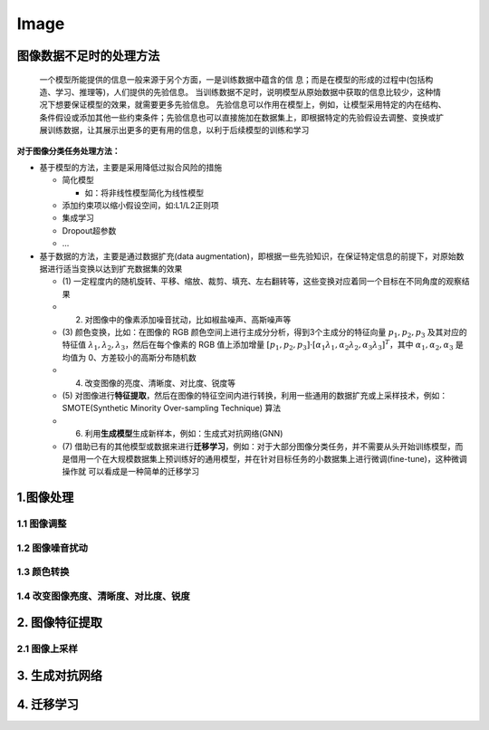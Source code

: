 .. _header-n0:

Image
=====

.. _header-n3:

图像数据不足时的处理方法
------------------------

   一个模型所能提供的信息一般来源于另个方面，一是训练数据中蕴含的信
   息；而是在模型的形成的过程中(包括构造、学习、推理等)，人们提供的先验信息。
   当训练数据不足时，说明模型从原始数据中获取的信息比较少，这种情况下想要保证模型的效果，就需要更多先验信息。
   先验信息可以作用在模型上，例如，让模型采用特定的内在结构、条件假设或添加其他一些约束条件；先验信息也可以直接施加在数据集上，即根据特定的先验假设去调整、变换或扩展训练数据，让其展示出更多的更有用的信息，以利于后续模型的训练和学习

**对于图像分类任务处理方法：**

-  基于模型的方法，主要是采用降低过拟合风险的措施

   -  简化模型

      -  如：将非线性模型简化为线性模型

   -  添加约束项以缩小假设空间，如:L1/L2正则项

   -  集成学习

   -  Dropout超参数

   -  ...

-  基于数据的方法，主要是通过数据扩充(data
   augmentation)，即根据一些先验知识，在保证特定信息的前提下，对原始数据进行适当变换以达到扩充数据集的效果

   -  (1)
      一定程度内的随机旋转、平移、缩放、裁剪、填充、左右翻转等，这些变换对应着同一个目标在不同角度的观察结果

   -  (2) 对图像中的像素添加噪音扰动，比如椒盐噪声、高斯噪声等

   -  (3) 颜色变换，比如：在图像的 RGB
      颜色空间上进行主成分分析，得到3个主成分的特征向量
      :math:`p_{1}, p_{2}, p_{3}` 及其对应的特征值
      :math:`\lambda_{1}, \lambda_{2}, \lambda_{3}`\ ，然后在每个像素的
      RGB 值上添加增量
      :math:`[p_{1}, p_{2}, p_{3}]\cdot [\alpha_{1}\lambda_{1}, \alpha_{2}\lambda_{2}, \alpha_{3}\lambda_{3}]^{T}`\ ，其中
      :math:`\alpha_{1}, \alpha_{2}, \alpha_{3}` 是均值为
      0、方差较小的高斯分布随机数

   -  (4) 改变图像的亮度、清晰度、对比度、锐度等

   -  (5)
      对图像进行\ **特征提取**\ ，然后在图像的特征空间内进行转换，利用一些通用的数据扩充或上采样技术，例如：SMOTE(Synthetic
      Minority Over-sampling Technique) 算法

   -  (6) 利用\ **生成模型**\ 生成新样本，例如：生成式对抗网络(GNN)

   -  (7)
      借助已有的其他模型或数据来进行\ **迁移学习**\ ，例如：对于大部分图像分类任务，并不需要从头开始训练模型，而是借用一个在大规模数据集上预训练好的通用模型，并在针对目标任务的小数据集上进行微调(fine-tune)，这种微调操作就
      可以看成是一种简单的迁移学习

.. _header-n42:

1.图像处理
----------

.. _header-n43:

1.1 图像调整
~~~~~~~~~~~~

.. _header-n44:

1.2 图像噪音扰动
~~~~~~~~~~~~~~~~

.. _header-n45:

1.3 颜色转换
~~~~~~~~~~~~

.. _header-n46:

1.4 改变图像亮度、清晰度、对比度、锐度
~~~~~~~~~~~~~~~~~~~~~~~~~~~~~~~~~~~~~~

.. _header-n47:

2. 图像特征提取
---------------

.. _header-n48:

2.1 图像上采样
~~~~~~~~~~~~~~

.. _header-n49:

3. 生成对抗网络
---------------

.. _header-n50:

4. 迁移学习
-----------
